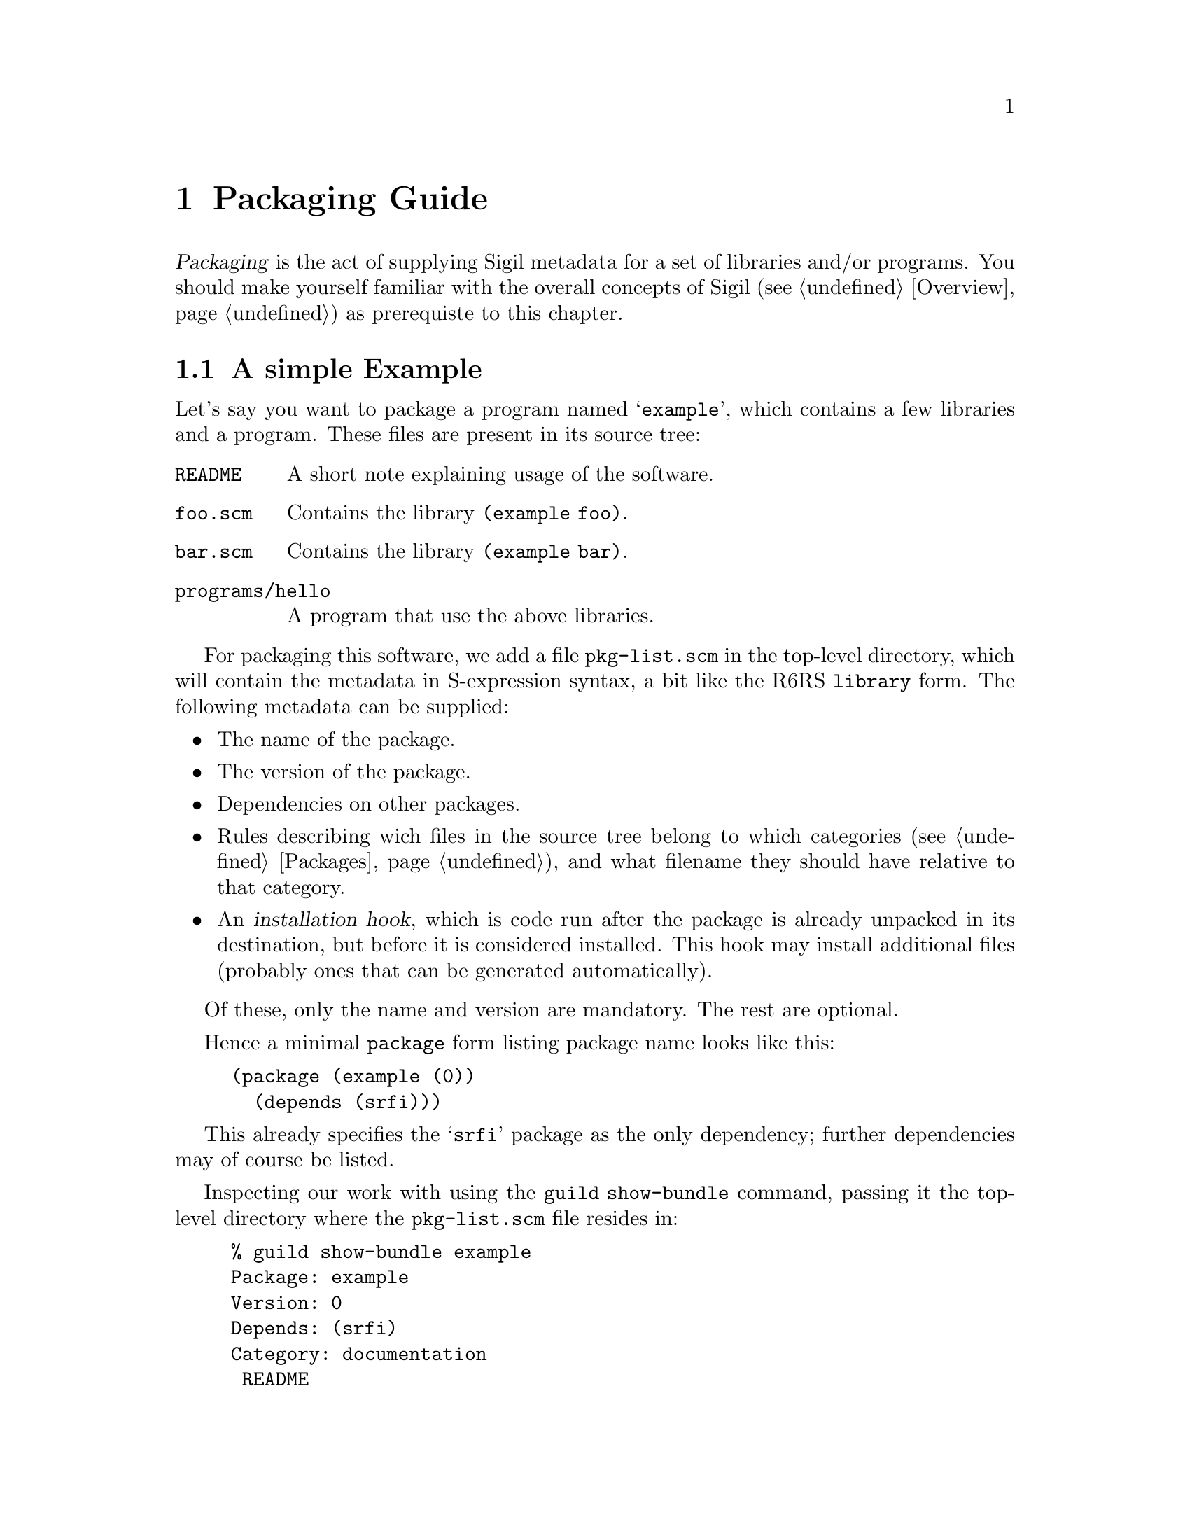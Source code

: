@node Packaging Guide
@chapter Packaging Guide

@dfn{Packaging} is the act of supplying Sigil metadata for a set of
libraries and/or programs.  You should make yourself familiar with the
overall concepts of Sigil (@pxref{Overview}) as prerequiste to this
chapter.

@menu
* Simple Packaging Example:: Packaging in a nutshell
* The Metadata File:: The gory details
@end menu

@node Simple Packaging Example
@section A simple Example

Let's say you want to package a program named @samp{example}, which
contains a few libraries and a program.  These files are present in its
source tree:

@table @file
@item README
A short note explaining usage of the software.
@item foo.scm
Contains the library @code{(example foo)}.
@item bar.scm
Contains the library @code{(example bar)}.
@item programs/hello
A program that use the above libraries.
@end table

For packaging this software, we add a file @file{pkg-list.scm} in the
top-level directory, which will contain the metadata in S-expression
syntax, a bit like the R6RS @code{library} form.  The following metadata
can be supplied:

@itemize @bullet
@item
The name of the package.
@item
The version of the package.
@item
Dependencies on other packages.
@item
Rules describing wich files in the source tree belong to which
categories (@pxref{Packages}), and what filename they should have
relative to that category.
@item
An @dfn{installation hook}, which is code run after the package is
already unpacked in its destination, but before it is considered
installed.  This hook may install additional files (probably ones that
can be generated automatically).
@end itemize

Of these, only the name and version are mandatory.  The rest are
optional.

Hence a minimal @code{package} form listing package name looks like
this:

@lisp
(package (example (0))
  (depends (srfi)))
@end lisp

This already specifies the @samp{srfi} package as the only dependency;
further dependencies may of course be listed.

Inspecting our work with using the @command{guild show-bundle}
command, passing it the top-level directory where the
@file{pkg-list.scm} file resides in:

@example
% guild show-bundle example
Package: example
Version: 0
Depends: (srfi)
Category: documentation
 README
@end example

The package is nearly empty, besides the @file{README} file, which was
added to the @samp{documentation} category automatically.  We need rules
dealing with the libraries and the program, which are missing:

@lisp
(package (example (0))
  (depends (srfi))
  (libraries
    (scm -> "example"))
  (programs
    (("programs" "hello") -> "hello")))
@end lisp

The rule inside the @code{library} form says ``put all files with an
@samp{scm} extension below the @file{example} directory'', while the
@code{programs} rule tells Sigil to place the file
@file{programs/hello} into the top-level directory of the
@samp{programs} category as file @file{hello}.

Now we have everything in its proper place, and we are done with
packaging this small example:

@example
% guild show-bundle example
Package: example
Version: 0
Depends: (srfi)
Category: libraries
 example/foo.scm
 example/bar.scm
Category: programs
 hello
Category: documentation
 README
@end example

For good measure, we should also add the @code{synopsis},
@code{description} and @code{homepage} properties to the package:

@lisp
(package (example (0))
  (depends (srfi))
  (synopsis "'Hello World' example")
  (description "This package contains a program that displays"
               "a familiar greeting.")
  (homepage "http://www.example.org/hello-world")
  (libraries
    (scm -> "example"))
  (programs
    (("programs" "hello") -> "hello")))
@end lisp

@node The Metadata File
@section The Metadata File

A metadata file must be named @file{pkg-list.scm} and must be either
in the top-level directory or an immediate sub-directory of a bundle
to be considered by Sigil.  It contains one or more @code{package}
forms, thus declaring which packages are inside the bundle.

The @code{package} form declares the name and version of the package,
and lists its properties, some of which are defined and used by Sigil,
but there also may be additional properties used by other software or
humans.

This leads to the following BNF-style grammar for the file's contents:

@verbatim
<pkg-list> -> <pkg-form>+
<pkg-form> -> (package (<name> <version>) <property>*)
<property> -> <synopsis> | <description> | <homepage> 
   | <depends> | <category> | <hook> | <user-defined>
<synopsis> -> (synopsis <string>)
<description> -> (description <string>*)
<homepage> -> (homepage <string>)
<depends> -> (depends <pkg-reference>*)
<category> -> (<category-name> <file-rule>*)
<category-name> -> libraries | programs | documentation | man
<hook> -> (installation-hook (<hook-option>*) <hook-body>)
<user-defined> -> (<property-name> <property-value>)
@end verbatim

As should be recognizable from the above grammar, properties are
identified by a keyword, and have specific contents depending on that
keyword.  Currently, the following keywords are defined and used by
Sigil:

@table @code
@item synopsis
A short single line describing the package briefly.

@item description
A longer, possibly multi-line description of the package.

@item homepage
This should carry an URL on which information about the software
contained in the package can be found.

@item depends
Declares the package's dependencies.

@item libraries
@itemx programs
@itemx documentation
@itemx man
These are used for categorizing files contained in the package, so they
can be installed into the approriate place in the filesystem, depending
on the destination.

@item installation-hook
A package may specify actions to be executed during installation using
this property.

@end table

@subsection Package Versions

Each package has a version that can be ordered, so that a ``newer''
relation can be established.  A version has two representations, one as a
text string (for use in file names and for human consumption in general)
and another one as S-expression, allowing easy embedding into and
manipulation in Scheme.

The S-expression representation is a sequence of lists of integers, for
example @samp{(1 2) (3)}, which is textually rendered as @samp{1.2-3} --
each list of integers is concatenated using a dot as separator, and
those groups are then concatenated with a dash separating them.

@subsection The package description

The properties @code{synopsis} and @code{description} are used convey
the purpose of the package to the user.

The value of the @code{synposis} property should be single string
shortly describing the package, such that it could be used in a sentence
starting with ``@var{package} is a(n) @dots{}''.

The @code{description} property contains a longer description of the
package, specified via a sequence of strings.  These sequence is handled
like like this:

@itemize @bullet
@item
If an item is starting with a space, it is treated as a verbatim line.
@item
If an item does @emph{not} start with a space, this item and all
subsequent ones that don't start with a space are treated as a paragraph
and are word-wrapped.
@item
Paragraphs are separated by empty strings.
@end itemize

@subsection Dependencies

A package can declare its dependencies on other packages via the
@code{depends} clause of the @code{package} form.  A dependency names the
package depended upon and, optionally, constrains the version of that
package.  In the following example, @samp{foo} depends on @samp{bar} and
@samp{baz}; the dependency on @samp{bar} is unconstrained, allowing for
any version of @samp{bar} to fulfill the dependency, while only a
version of @samp{baz} higher than 1.2-3 will satisfy the second
dependency.

@lisp
(package (foo (1 1))
  (depends (bar) 
           (foo (>= (1 2) (3)))))
@end lisp

This is the BNF grammar for the package references used in the
@code{depends} clause:

@verbatim
<pkg-reference> -> (<pkg-name>) | (<pkg-name> <version-constraint>)
<version-constraint> -> <version> | (<comparator> <version>)
   | (not <version-constraint>) 
   | (or <version-contraint>*)
   | (and <version-constraint>*)
<comparator> -> <= | >= | < | >
<version> -> <part>+
<part> -> (<integer>+)
@end verbatim

@subsection Categories

A package's files are grouped into categories to allow installation into
appropriate places in the filesystem.  Each category contains a (possibly
empty) subset of the files contained in or below the directory the
metadata file resides in.

A file can belong into at most one category.  It can be mapped to any
location (relative filename) inside that category, regardless of its
physical location relative to the metadata file.  To specify this
mapping, a set of rules may be specified for each category known to
Sigil, using the following grammar (see the
@uref{http://synthcode.com/scheme/irregex/, IrRegular expression
documentation} for more on SRE syntax):

@verbatim
<file-rule> -> <source> | <source> -> <destination>
   | (exclude <source>*)
<source> -> <string> | <path-with-tail>
<path-with-tail> -> (<string>* <tail>) | <tail>
<tail> -> * | sls | (: <sre>*)
@end verbatim

For instance, the following rules are used for the @code{libraries}
category in the packaging of the SRFI collection:

@lisp
(libraries ((: "%3a" (* any)) -> "srfi")
           ("private" -> ("srfi" "private")))
@end lisp

In plain English, this means ``put any files and directories starting
with ``%3a'' below the @file{srfi} directory, and put the file (or, in
this case, directory) @file{private} in @file{srfi/private}.

@subsection Hooks

Hooks are a mechanism to perform actions during package installation.  To
that end, the package maintainer writes Scheme code resembling an R6RS
program.  The code must satisfy certain properties, namely that the last
expression of the ``program'' must evaluate to a single-argument
procedure that is invoked when the package is installed.  The details of
that procedure will be discussed below, but first the grammar for the
hook options and body:

@verbatim
<hook-option> -> (needs-source? . <boolean>)
<hook-body> -> (import <library-reference>+) <definitions> <expressions>
@end verbatim

Hooks are not evaluated and executed by Sigil itself, since Sigil may
be installed in a different destination than that which the package in
question should be installed into.  Evaluating hooks in Sigil's own
context would hence pose the problem that the hook could rely neither
on libraries provided by its package nor its dependencies.  For this
reason, sigil spawns a small helper program.  With this way of
proceeding, an installation hook may @code{import} libraries that are
part of the package or its dependencies.

However, due to the way the communication of Sigil with helper
programs running the hook is implemented currently, a hook must not
use the standard output or input ports, as these are used for
communication (the standard error port can be used, however).  This
restriction will be hopefully lifted in a later version of Sigil.

@subsubsection Hook options

The only supported option supported currently is @code{needs-source?},
which specifies whether the hook requires the unpackaged source of the
package for its operation.  The @code{needs-source?} option defaults to
@code{#f}.

@subsubsection The hook agent

As mentioned before, the single-argument procedure that is the result of
the last expression of the hook body is executed by the package manager.
Its single argument is an ``hook agent'' procedure, which can be invoked
to trigger actions of the package manager on behalf of the hook.  The
first argument to this procedure is the name of the desired action,
further arguments depend on the action specified.  Currently, the
following actions are available:

@deffn Action install-file category dest-filename src-filename
Install file @var{src-filename}, which is a string referring to an
existing file.
@end deffn

@deffn Action package-name
Returns the name of the package being installed.
@end deffn

@deffn Action unpacked-source
Returns the path of the contents of the extracted package as a string,
or @code{#f}, if the @code{needs-source?} option was not specified or
@code{#f}.
@end deffn
